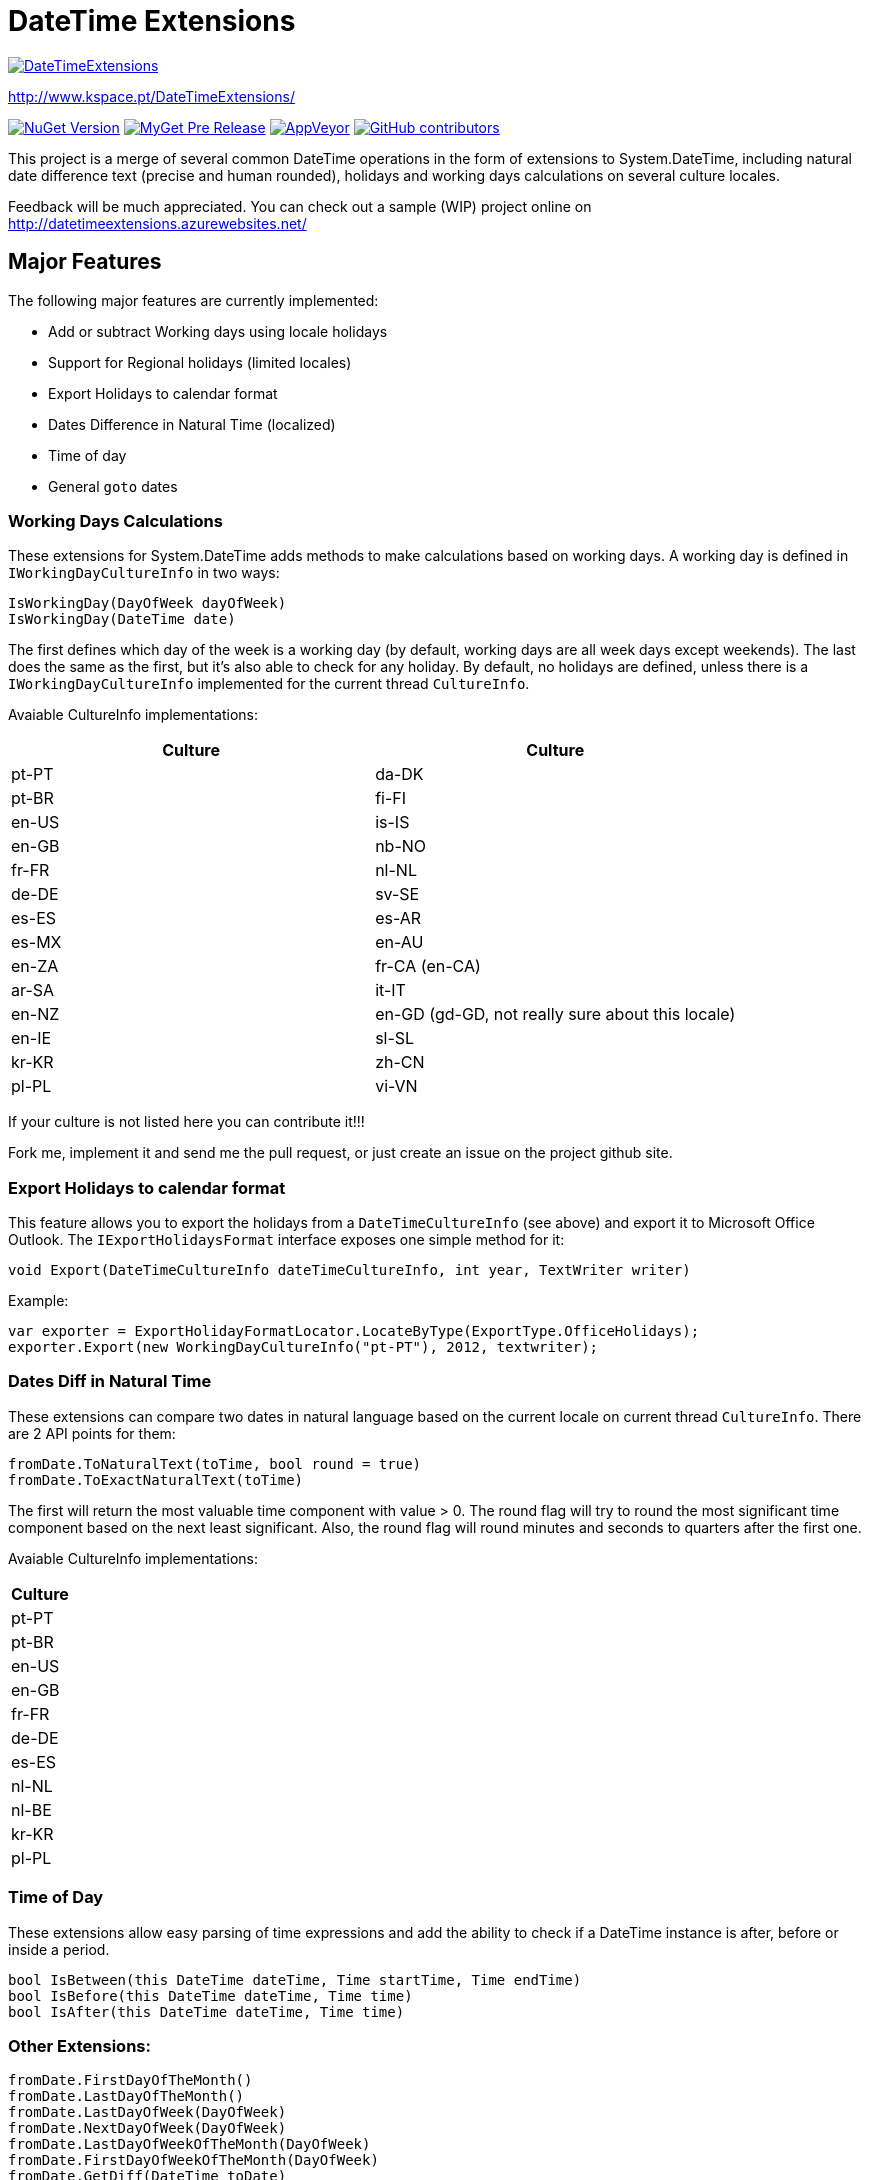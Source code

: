 
= DateTime Extensions

https://github.com/joaomatossilva/DateTimeExtensions[image:https://github.com/joaomatossilva/DateTimeExtensions/raw/master/assets/datetimeextensions-200-logo.png[DateTimeExtensions]]

http://www.kspace.pt/DateTimeExtensions/

https://www.nuget.org/packages/DateTimeExtensions/[image:http://img.shields.io/nuget/v/DateTimeExtensions.svg?style=flat[NuGet
Version]]
https://www.myget.org/feed/datetimeextensions/package/nuget/DateTimeExtensions[image:https://img.shields.io/myget/datetimeextensions/vpre/DateTimeExtensions.svg[MyGet
Pre Release]]
https://ci.appveyor.com/project/kappy/datetimeextensions[image:https://img.shields.io/appveyor/ci/kappy/datetimeextensions.svg[AppVeyor]]
https://github.com/joaomatossilva/DateTimeExtensions[image:https://img.shields.io/github/contributors/joaomatossilva/datetimeextensions.svg[GitHub
contributors]]

This project is a merge of several common DateTime operations in the form of extensions to System.DateTime, including natural date difference text (precise and human rounded), holidays and working days calculations on several culture locales.

Feedback will be much appreciated. You can check out a sample (WIP) project online on http://datetimeextensions.azurewebsites.net/

== Major Features

The following major features are currently implemented:

* Add or subtract Working days using locale holidays
* Support for Regional holidays (limited locales)
* Export Holidays to calendar format
* Dates Difference in Natural Time (localized)
* Time of day
* General ``goto`` dates

=== Working Days Calculations

These extensions for System.DateTime adds methods to make calculations based on working days. A working day is defined in `+IWorkingDayCultureInfo+` in two ways:

....
IsWorkingDay(DayOfWeek dayOfWeek)
IsWorkingDay(DateTime date)
....

The first defines which day of the week is a working day (by default, working days are all week days except weekends). The last does the same as the first, but it’s also able to check for any holiday. By default, no holidays are defined, unless there is a `+IWorkingDayCultureInfo+` implemented for the current thread `+CultureInfo+`.

Avaiable CultureInfo implementations:

[cols=",",options="header",]
|===
|Culture |Culture
|pt-PT |da-DK
|pt-BR |fi-FI
|en-US |is-IS
|en-GB |nb-NO
|fr-FR |nl-NL
|de-DE |sv-SE
|es-ES |es-AR
|es-MX |en-AU
|en-ZA |fr-CA (en-CA)
|ar-SA |it-IT
|en-NZ |en-GD (gd-GD, not really sure about this locale)
|en-IE |sl-SL
|kr-KR |zh-CN
|pl-PL |vi-VN
|===

If your culture is not listed here you can contribute it!!!

Fork me, implement it and send me the pull request, or just create an issue on the project github site.

=== Export Holidays to calendar format

This feature allows you to export the holidays from a `+DateTimeCultureInfo+` (see above) and export it to Microsoft Office Outlook. The `+IExportHolidaysFormat+` interface exposes one simple method for it:

....
void Export(DateTimeCultureInfo dateTimeCultureInfo, int year, TextWriter writer)
....

Example:

....
var exporter = ExportHolidayFormatLocator.LocateByType(ExportType.OfficeHolidays);
exporter.Export(new WorkingDayCultureInfo("pt-PT"), 2012, textwriter);
....

=== Dates Diff in Natural Time

These extensions can compare two dates in natural language based on the current locale on current thread `+CultureInfo+`. There are 2 API points for them:

....
fromDate.ToNaturalText(toTime, bool round = true)
fromDate.ToExactNaturalText(toTime)
....

The first will return the most valuable time component with value > 0. The round flag will try to round the most significant time component based on the next least significant. Also, the round flag will round minutes and seconds to quarters after the first one.

Avaiable CultureInfo implementations:

[cols="",options="header",]
|===
|Culture
|pt-PT
|pt-BR
|en-US
|en-GB
|fr-FR
|de-DE
|es-ES
|nl-NL
|nl-BE
|kr-KR
|pl-PL
|===

=== Time of Day

These extensions allow easy parsing of time expressions and add the ability to check if a DateTime instance is after, before or inside a period.

....
bool IsBetween(this DateTime dateTime, Time startTime, Time endTime)
bool IsBefore(this DateTime dateTime, Time time)
bool IsAfter(this DateTime dateTime, Time time)
....

=== Other Extensions:

....
fromDate.FirstDayOfTheMonth()
fromDate.LastDayOfTheMonth()
fromDate.LastDayOfWeek(DayOfWeek)
fromDate.NextDayOfWeek(DayOfWeek)
fromDate.LastDayOfWeekOfTheMonth(DayOfWeek)
fromDate.FirstDayOfWeekOfTheMonth(DayOfWeek)
fromDate.GetDiff(DateTime toDate)
....

== How to Contribute

Feel free to fork the project, work on your fork and send me the pull requests. You can also create issues with the features or changes that you think important.

Also, this repository is built with autocrlf = true.

=== Holidays Names

When adding holidays resources names, plase prefix the culture specific holidays with the country name to avoid name colisison. Example: Portugal_FreedomDay

=== Changelog

link:CHANGELOG.md[Changelog]

=== License

link:LICENSE.md[License]

=== Special Thanks

* @manuelbarbosa for making me this awesome logo
* @matkoch for helping me build the build script using
http://www.nuke.build/[Nuke] and also building a video using this
project
* Jetbrains for allowing me an open source license of their pretty cool
suit
https://www.jetbrains.com[image:https://github.com/joaomatossilva/DateTimeExtensions/raw/master/assets/jetbrains/jetbrains-variant-4-200.png[Jetbrains]]
